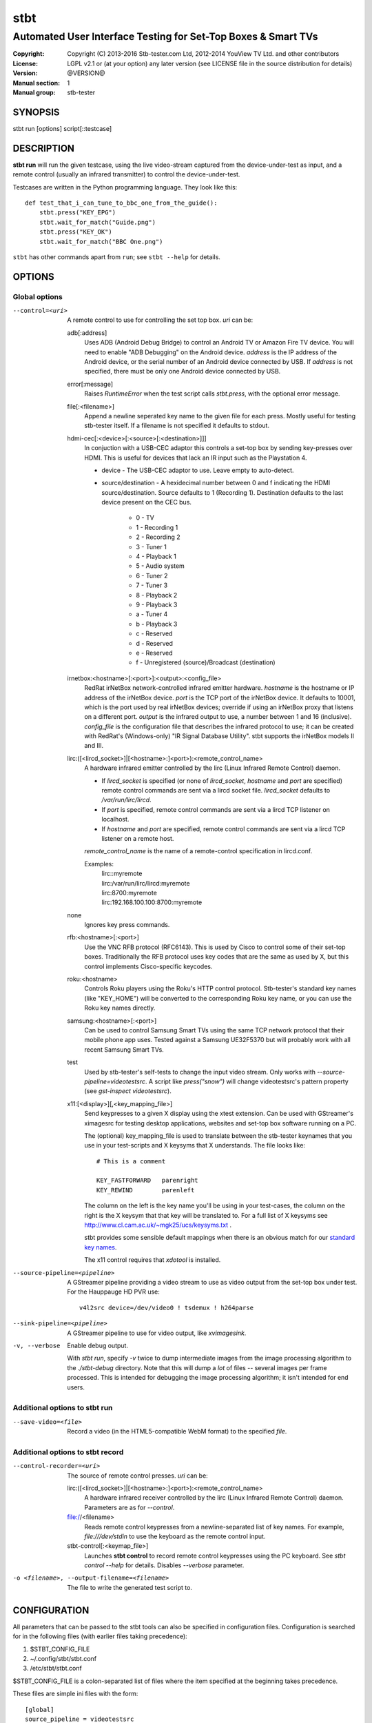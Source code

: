 ======
 stbt
======

--------------------------------------------------------------
Automated User Interface Testing for Set-Top Boxes & Smart TVs
--------------------------------------------------------------

:Copyright: Copyright (C) 2013-2016 Stb-tester.com Ltd,
            2012-2014 YouView TV Ltd. and other contributors
:License: LGPL v2.1 or (at your option) any later version (see LICENSE file in
          the source distribution for details)
:Version: @VERSION@
:Manual section: 1
:Manual group: stb-tester

SYNOPSIS
========

stbt run [options] script[::testcase]


DESCRIPTION
===========

**stbt run** will run the given testcase, using the live video-stream captured
from the device-under-test as input, and a remote control (usually an infrared
transmitter) to control the device-under-test.

Testcases are written in the Python programming language. They look like this::

    def test_that_i_can_tune_to_bbc_one_from_the_guide():
        stbt.press("KEY_EPG")
        stbt.wait_for_match("Guide.png")
        stbt.press("KEY_OK")
        stbt.wait_for_match("BBC One.png")

``stbt`` has other commands apart from ``run``; see ``stbt --help`` for
details.


OPTIONS
=======

Global options
--------------

--control=<uri>
  A remote control to use for controlling the set top box. `uri` can be:

  adb[:address]
    Uses ADB (Android Debug Bridge) to control an Android TV or Amazon Fire TV
    device. You will need to enable "ADB Debugging" on the Android device.
    `address` is the IP address of the Android device, or the serial number of
    an Android device connected by USB. If `address` is not specified, there
    must be only one Android device connected by USB.

  error[:message]
    Raises `RuntimeError` when the test script calls `stbt.press`, with the
    optional error message.

  file[:<filename>]
    Append a newline seperated key name to the given file for each press.
    Mostly useful for testing stb-tester itself. If a filename is not specified
    it defaults to stdout.

  hdmi-cec[:<device>[:<source>[:<destination>]]]
    In conjuction with a USB-CEC adaptor this controls a set-top box by sending
    key-presses over HDMI.  This is useful for devices that lack an IR input
    such as the Playstation 4.

    * device - The USB-CEC adaptor to use. Leave empty to auto-detect.

    * source/destination - A hexidecimal number between 0 and f indicating the
      HDMI source/destination. Source defaults to 1 (Recording 1). Destination
      defaults to the last device present on the CEC bus.

        * 0 - TV
        * 1 - Recording 1
        * 2 - Recording 2
        * 3 - Tuner 1
        * 4 - Playback 1
        * 5 - Audio system
        * 6 - Tuner 2
        * 7 - Tuner 3
        * 8 - Playback 2
        * 9 - Playback 3
        * a - Tuner 4
        * b - Playback 3
        * c - Reserved
        * d - Reserved
        * e - Reserved
        * f - Unregistered (source)/Broadcast (destination)

  irnetbox:<hostname>[:<port>]:<output>:<config_file>
    RedRat irNetBox network-controlled infrared emitter hardware.
    `hostname` is the hostname or IP address of the irNetBox device.
    `port` is the TCP port of the irNetBox device. It defaults to 10001, which
    is the port used by real irNetBox devices; override if using an irNetBox
    proxy that listens on a different port.
    `output` is the infrared output to use, a number between 1 and 16
    (inclusive). `config_file` is the configuration file that describes the
    infrared protocol to use; it can be created with RedRat's (Windows-only)
    "IR Signal Database Utility".
    stbt supports the irNetBox models II and III.

  lirc:([<lircd_socket>]|[<hostname>:]<port>):<remote_control_name>
    A hardware infrared emitter controlled by the lirc (Linux Infrared Remote
    Control) daemon.

    * If `lircd_socket` is specified (or none of `lircd_socket`, `hostname` and
      `port` are specified) remote control commands are sent via a lircd socket
      file. `lircd_socket` defaults to `/var/run/lirc/lircd`.
    * If `port` is specified, remote control commands are sent via a lircd TCP
      listener on localhost.
    * If `hostname` and `port` are specified, remote control commands are sent
      via a lircd TCP listener on a remote host.

    `remote_control_name` is the name of a remote-control specification in
    lircd.conf.

    Examples:
        | lirc::myremote
        | lirc:/var/run/lirc/lircd:myremote
        | lirc:8700:myremote
        | lirc:192.168.100.100:8700:myremote

  none
    Ignores key press commands.

  rfb:<hostname>[:<port>]
    Use the VNC RFB protocol (RFC6143). This is used by Cisco to control some
    of their set-top boxes. Traditionally the RFB protocol uses key codes that
    are the same as used by X, but this control implements Cisco-specific
    keycodes.

  roku:<hostname>
    Controls Roku players using the Roku's HTTP control protocol. Stb-tester's
    standard key names (like "KEY_HOME") will be converted to the corresponding
    Roku key name, or you can use the Roku key names directly.

  samsung:<hostname>[:<port>]
    Can be used to control Samsung Smart TVs using the same TCP network
    protocol that their mobile phone app uses.  Tested against a Samsung
    UE32F5370 but will probably work with all recent Samsung Smart TVs.

  test
    Used by stb-tester's self-tests to change the input video stream. Only
    works with `--source-pipeline=videotestsrc`. A script like `press("snow")`
    will change videotestsrc's pattern property (see `gst-inspect
    videotestsrc`).

  x11:[<display>][,<key_mapping_file>]
    Send keypresses to a given X display using the xtest extension. Can be used
    with GStreamer's ximagesrc for testing desktop applications, websites and
    set-top box software running on a PC.

    The (optional) key_mapping_file is used to translate between the stb-tester
    keynames that you use in your test-scripts and X keysyms that X understands.
    The file looks like::

        # This is a comment

        KEY_FASTFORWARD   parenright
        KEY_REWIND        parenleft

    The column on the left is the key name you'll be using in your test-cases,
    the column on the right is the X keysym that that key will be translated to.
    For a full list of X keysyms see
    http://www.cl.cam.ac.uk/~mgk25/ucs/keysyms.txt .

    stbt provides some sensible default mappings when there is an obvious match
    for our `standard key names <https://stb-tester.com/manual/getting-started#remote-control-key-names>`_.

    The x11 control requires that `xdotool` is installed.

--source-pipeline=<pipeline>
  A GStreamer pipeline providing a video stream to use as video output from the
  set-top box under test.  For the Hauppauge HD PVR use::

      v4l2src device=/dev/video0 ! tsdemux ! h264parse

--sink-pipeline=<pipeline>
  A GStreamer pipeline to use for video output, like `xvimagesink`.

-v, --verbose
  Enable debug output.

  With `stbt run`, specify `-v` twice to dump intermediate images from the
  image processing algorithm to the `./stbt-debug` directory. Note that this
  will dump a *lot* of files -- several images per frame processed. This is
  intended for debugging the image processing algorithm; it isn't intended for
  end users.

Additional options to stbt run
------------------------------

--save-video=<file>
  Record a video (in the HTML5-compatible WebM format) to the specified `file`.

Additional options to stbt record
---------------------------------

--control-recorder=<uri>
  The source of remote control presses.  `uri` can be:

  lirc:([<lircd_socket>]|[<hostname>:]<port>):<remote_control_name>
    A hardware infrared receiver controlled by the lirc (Linux Infrared Remote
    Control) daemon. Parameters are as for `--control`.

  file://<filename>
    Reads remote control keypresses from a newline-separated list of key names.
    For example, `file:///dev/stdin` to use the keyboard as the remote control
    input.

  stbt-control[:<keymap_file>]
    Launches **stbt control** to record remote control keypresses using the PC
    keyboard. See `stbt control --help` for details. Disables `--verbose`
    parameter.

-o <filename>, --output-filename=<filename>
  The file to write the generated test script to.


CONFIGURATION
=============

All parameters that can be passed to the stbt tools can also be specified in
configuration files. Configuration is searched for in the following files (with
earlier files taking precedence):

1. $STBT_CONFIG_FILE
2. ~/.config/stbt/stbt.conf
3. /etc/stbt/stbt.conf

$STBT_CONFIG_FILE is a colon-separated list of files where the item specified
at the beginning takes precedence.

These files are simple ini files with the form::

    [global]
    source_pipeline = videotestsrc
    sink_pipeline = xvimagesink sync=false
    control = None
    verbose = 0
    [run]
    save_video = video.webm
    [record]
    output_file = test.py
    control_recorder = file:///dev/stdin

Each key corresponds to a command line option with hyphens replaced with
underscores.


EXIT STATUS
===========

**stbt run** returns 0 on success; 1 on test script failure; 2 on any other
error.

Test scripts indicate **failure** (the device under test didn't behave as
expected) by raising an instance of `stbt.UITestFailure` (or a subclass
thereof) or `AssertionError` (which is raised by Python's `assert` statement).
Any other exception is considered a test **error** (a logic error in the test
script, an error in the device under test's environment, or an error in the
test framework itself).


HARDWARE REQUIREMENTS
=====================

Use the **stb-tester ONE** (sold by Stb-tester.com Ltd., the maintainers of the
stb-tester project; see https://stb-tester.com) or see the stb-tester wiki for
consumer video-capture & infrared hardware if you want to build your own rig:
https://github.com/stb-tester/stb-tester/wiki


TEST SCRIPT FORMAT
==================

Testcases are written in Python, using the ``stbt`` API documented at
https://stb-tester.com/manual/python-api


SEE ALSO
========

* https://stb-tester.com/
* https://github.com/stb-tester/stb-tester

